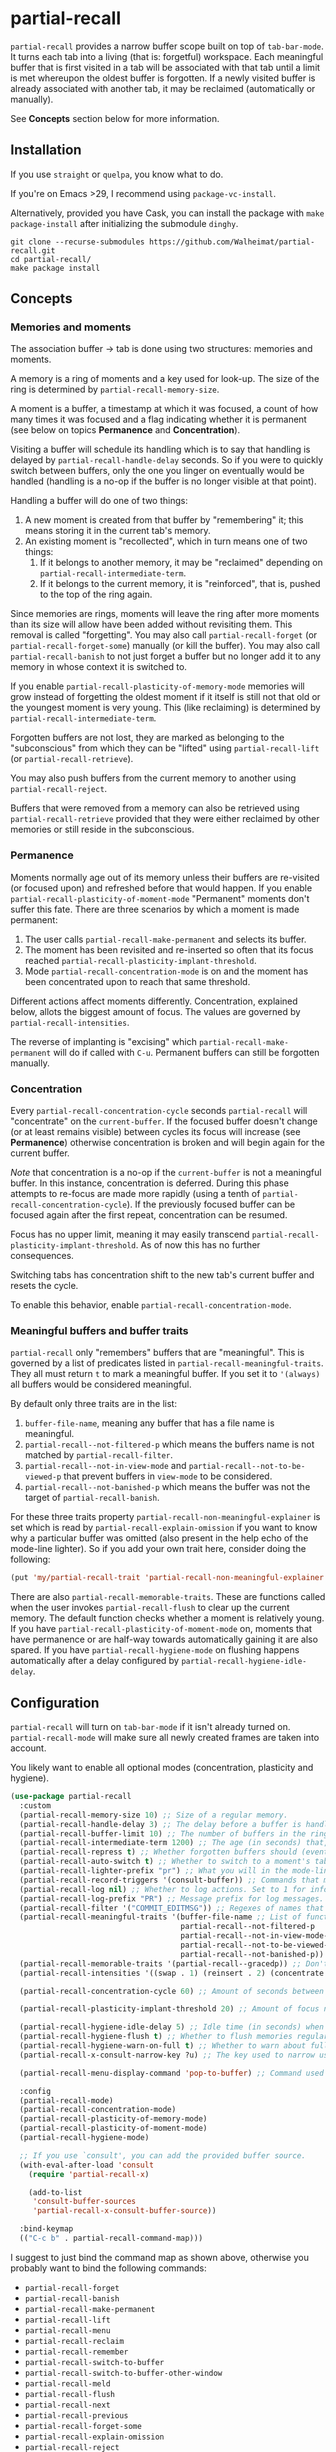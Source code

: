 * partial-recall

#+BEGIN_HTML
<a href='https://coveralls.io/github/Walheimat/partial-recall?branch=trunk'>
    <img
        src='https://coveralls.io/repos/github/Walheimat/partial-recall/badge.svg?branch=trunk'
        alt='Coverage Status'
    />
</a>
#+END_HTML

=partial-recall= provides a narrow buffer scope built on top of
=tab-bar-mode=. It turns each tab into a living (that is: forgetful)
workspace. Each meaningful buffer that is first visited in a tab will
be associated with that tab until a limit is met whereupon the oldest
buffer is forgotten. If a newly visited buffer is already associated
with another tab, it may be reclaimed (automatically or manually).

See *Concepts* section below for more information.

** Installation

If you use =straight= or =quelpa=, you know what to do.

If you're on Emacs >29, I recommend using =package-vc-install=.

Alternatively, provided you have Cask, you can install the package
with =make package-install= after initializing the submodule =dinghy=.

#+begin_src
git clone --recurse-submodules https://github.com/Walheimat/partial-recall.git
cd partial-recall/
make package install
#+end_src

** Concepts

*** Memories and moments

The association buffer → tab is done using two structures: memories
and moments.

A memory is a ring of moments and a key used for look-up. The size of
the ring is determined by =partial-recall-memory-size=.

A moment is a buffer, a timestamp at which it was focused, a count of
how many times it was focused and a flag indicating whether it is
permanent (see below on topics *Permanence* and *Concentration*).

Visiting a buffer will schedule its handling which is to say that
handling is delayed by =partial-recall-handle-delay= seconds. So if
you were to quickly switch between buffers, only the one you linger on
eventually would be handled (handling is a no-op if the buffer is no
longer visible at that point).

Handling a buffer will do one of two things:

1. A new moment is created from that buffer by "remembering" it; this
   means storing it in the current tab's memory.
2. An existing moment is "recollected", which in turn means one of two
   things:
   1. If it belongs to another memory, it may be "reclaimed" depending
      on =partial-recall-intermediate-term=.
   2. If it belongs to the current memory, it is "reinforced", that
      is, pushed to the top of the ring again.

Since memories are rings, moments will leave the ring after more
moments than its size will allow have been added without revisiting
them. This removal is called "forgetting". You may also call
=partial-recall-forget= (or =partial-recall-forget-some=) manually (or
kill the buffer). You may also call =partial-recall-banish= to not
just forget a buffer but no longer add it to any memory in whose
context it is switched to.

If you enable =partial-recall-plasticity-of-memory-mode= memories will
grow instead of forgetting the oldest moment if it itself is still not
that old or the youngest moment is very young. This (like reclaiming)
is determined by =partial-recall-intermediate-term=.

Forgotten buffers are not lost, they are marked as belonging to the
 "subconscious" from which they can be "lifted" using
 =partial-recall-lift= (or =partial-recall-retrieve=).

You may also push buffers from the current memory to another using
=partial-recall-reject=.

Buffers that were removed from a memory can also be retrieved using
=partial-recall-retrieve= provided that they were either reclaimed by
other memories or still reside in the subconscious.

*** Permanence

Moments normally age out of its memory unless their buffers are
re-visited (or focused upon) and refreshed before that would happen.
If you enable =partial-recall-plasticity-of-moment-mode= "Permanent"
moments don't suffer this fate. There are three scenarios by which a
moment is made permanent:

1. The user calls =partial-recall-make-permanent= and selects its buffer.
2. The moment has been revisited and re-inserted so often that its
   focus reached =partial-recall-plasticity-implant-threshold=.
3. Mode =partial-recall-concentration-mode= is on and the moment has
   been concentrated upon to reach that same threshold.

Different actions affect moments differently. Concentration, explained
below, allots the biggest amount of focus. The values are governed by
=partial-recall-intensities=.

The reverse of implanting is "excising" which
=partial-recall-make-permanent= will do if called with =C-u=.
Permanent buffers can still be forgotten manually.

*** Concentration

Every =partial-recall-concentration-cycle= seconds =partial-recall=
will "concentrate" on the =current-buffer=. If the focused buffer
doesn't change (or at least remains visible) between cycles its focus
will increase (see *Permanence*) otherwise concentration is broken and
will begin again for the current buffer.

/Note/ that concentration is a no-op if the =current-buffer= is not a
meaningful buffer. In this instance, concentration is deferred. During
this phase attempts to re-focus are made more rapidly (using a tenth
of =partial-recall-concentration-cycle=). If the previously focused
buffer can be focused again after the first repeat, concentration can
be resumed.

Focus has no upper limit, meaning it may easily transcend
=partial-recall-plasticity-implant-threshold=. As of now this has no
further consequences.

Switching tabs has concentration shift to the new tab's current buffer
and resets the cycle.

To enable this behavior, enable =partial-recall-concentration-mode=.

*** Meaningful buffers and buffer traits

=partial-recall= only "remembers" buffers that are "meaningful". This
is governed by a list of predicates listed in
=partial-recall-meaningful-traits=. They all must return =t= to mark a
meaningful buffer. If you set it to ='(always)= all buffers would be
considered meaningful.

By default only three traits are in the list:

1. =buffer-file-name=, meaning any buffer that has a file name is
   meaningful.
2. =partial-recall--not-filtered-p= which means the buffers name is
   not matched by =partial-recall-filter=.
3. =partial-recall--not-in-view-mode= and
   =partial-recall--not-to-be-viewed-p= that prevent buffers in
   =view-mode= to be considered.
4. =partial-recall--not-banished-p= which means the buffer was not the
   target of =partial-recall-banish=.

For these three traits property
=partial-recall-non-meaningful-explainer= is set which is read by
=partial-recall-explain-omission= if you want to know why a particular
buffer was omitted (also present in the help echo of the mode-line
lighter). So if you add your own trait here, consider doing the
following:

#+begin_src emacs-lisp
(put 'my/partial-recall-trait 'partial-recall-non-meaningful-explainer "I have my reasons")
#+end_src

There are also =partial-recall-memorable-traits=. These are functions
called when the user invokes =partial-recall-flush= to clear up the
current memory. The default function checks whether a moment is
relatively young. If you have
=partial-recall-plasticity-of-moment-mode= on, moments that have
permanence or are half-way towards automatically gaining it are also
spared. If you have =partial-recall-hygiene-mode= on flushing happens
automatically after a delay configured by
=partial-recall-hygiene-idle-delay=.

** Configuration

=partial-recall= will turn on =tab-bar-mode= if it isn't already turned
on. =partial-recall-mode= will make sure all newly created frames are
taken into account.

You likely want to enable all optional modes (concentration,
plasticity and hygiene).

#+begin_src emacs-lisp
(use-package partial-recall
  :custom
  (partial-recall-memory-size 10) ;; Size of a regular memory.
  (partial-recall-handle-delay 3) ;; The delay before a buffer is handled (remembered or re-inforced).
  (partial-recall-buffer-limit 10) ;; The number of buffers in the ring.
  (partial-recall-intermediate-term 1200) ;; The age (in seconds) that, when exceeded, will allow reclaiming.
  (partial-recall-repress t) ;; Whether forgotten buffers should (eventually) be killed.
  (partial-recall-auto-switch t) ;; Whether to switch to a moment's tab automatically.
  (partial-recall-lighter-prefix "pr") ;; What you will in the mode-line.
  (partial-recall-record-triggers '(consult-buffer)) ;; Commands that might obscure buffers before they are handled.
  (partial-recall-log nil) ;; Whether to log actions. Set to 1 for info logs and 0 for debug logs.
  (partial-recall-log-prefix "PR") ;; Message prefix for log messages.
  (partial-recall-filter '("COMMIT_EDITMSG")) ;; Regexes of names that should be ignored.
  (partial-recall-meaningful-traits '(buffer-file-name ;; List of functions that determine eligible buffers.
                                      partial-recall--not-filtered-p
                                      partial-recall--not-in-view-mode-p
                                      partial-recall--not-to-be-viewed-p
                                      partial-recall--not-banished-p))
  (partial-recall-memorable-traits '(partial-recall--gracedp)) ;; Don't flush recent moments.
  (partial-recall-intensities '((swap . 1) (reinsert . 2) (concentrate . 2))) ;; Focus gained from actions.

  (partial-recall-concentration-cycle 60) ;; Amount of seconds between checking whether a buffer remained visible.

  (partial-recall-plasticity-implant-threshold 20) ;; Amount of focus needed before auto-implanting.

  (partial-recall-hygiene-idle-delay 5) ;; Idle time (in seconds) when hygiene routine should run.
  (partial-recall-hygiene-flush t) ;; Whether to flush memories regularly.
  (partial-recall-hygiene-warn-on-full t) ;; Whether to warn about full memories (once).
  (partial-recall-x-consult-narrow-key ?u) ;; The key used to narrow using `consult-buffer'.

  (partial-recall-menu-display-command 'pop-to-buffer) ;; Command used to display the menu buffer.

  :config
  (partial-recall-mode)
  (partial-recall-concentration-mode)
  (partial-recall-plasticity-of-memory-mode)
  (partial-recall-plasticity-of-moment-mode)
  (partial-recall-hygiene-mode)

  ;; If you use `consult', you can add the provided buffer source.
  (with-eval-after-load 'consult
    (require 'partial-recall-x)

    (add-to-list
     'consult-buffer-sources
     'partial-recall-x-consult-buffer-source))

  :bind-keymap
  (("C-c b" . partial-recall-command-map)))
#+end_src

I suggest to just bind the command map as shown above, otherwise you
probably want to bind the following commands:

- =partial-recall-forget=
- =partial-recall-banish=
- =partial-recall-make-permanent=
- =partial-recall-lift=
- =partial-recall-menu=
- =partial-recall-reclaim=
- =partial-recall-remember=
- =partial-recall-switch-to-buffer=
- =partial-recall-switch-to-buffer-other-window=
- =partial-recall-meld=
- =partial-recall-flush=
- =partial-recall-next=
- =partial-recall-previous=
- =partial-recall-forget-some=
- =partial-recall-explain-omission=
- =partial-recall-reject=
- =partial-recall-retrieve=
- =partial-recall-pop-to-logs=

** Using the menu

You can act on multiple moments simultaneously using
=partial-recall-menu=. It will pop open a buffer menu where you can
reclaim (for the current memory), reinforce, forget and implant (or
excise) using =r=, =f=, =i= (or =C-u i=), followed by =x= to execute
all commands. You can unmark with =u=, display a moment with =e= or
=RET=.

This can be useful if you want to work on a smaller subset of the
current moments in a new memory.

If you want to include subconscious buffers, call
=partial-recall-menu= with =C-u= or type =s= in the buffer.

** Hooks

You currently can hook into the following three actions:

- After a memory was probed (which passes the memory)
- After a moment's permanence has changed (which passes moment and
  permanence)
- After a moment was inserted (passing the inserted moment).
